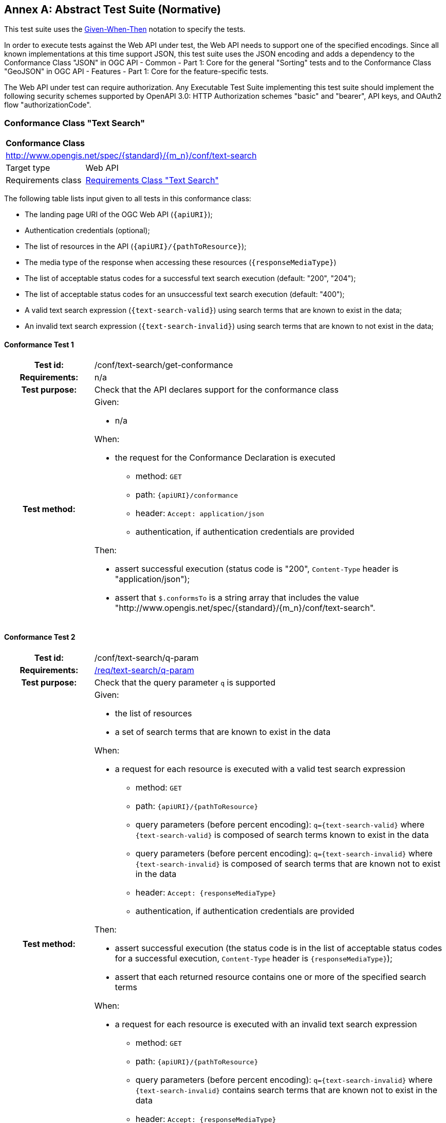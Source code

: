 [[ats]]
[appendix]
:appendix-caption: Annex
== Abstract Test Suite (Normative)

This test suite uses the https://en.wikipedia.org/wiki/Given-When-Then[Given-When-Then] notation to specify the tests.

In order to execute tests against the Web API under test, the Web API needs to support one of the specified encodings. Since all known implementations at this time support JSON, this test suite uses the JSON encoding and adds a dependency to the Conformance Class "JSON" in OGC API - Common - Part 1: Core for the general "Sorting" tests and to the Conformance Class "GeoJSON" in OGC API - Features - Part 1: Core for the feature-specific tests. 

The Web API under test can require authorization. Any Executable Test Suite implementing this test suite should implement the following security schemes supported by OpenAPI 3.0: HTTP Authorization schemes "basic" and "bearer", API keys, and OAuth2 flow "authorizationCode".

=== Conformance Class "Text Search"

:conf-class: text-search
[[conf_text-search]]
[cols="1,4a",width="90%"]
|===
2+|*Conformance Class*
2+|http://www.opengis.net/spec/{standard}/{m_n}/conf/{conf-class}
|Target type |Web API
|Requirements class |<<rc_text-search,Requirements Class "Text Search">>
|===

The following table lists input given to all tests in this conformance class:

* The landing page URI of the OGC Web API (`{apiURI}`);
* Authentication credentials (optional);
* The list of resources in the API (`{apiURI}/{pathToResource}`);
* The media type of the response when accessing these resources (`{responseMediaType}`)
* The list of acceptable status codes for a successful text search execution (default: "200", "204");
* The list of acceptable status codes for an unsuccessful text search execution (default: "400");
* A valid text search expression (`{text-search-valid}`) using search terms that are known to exist in the data;
* An invalid text search expression (`{text-search-invalid}`) using search terms that are known to not exist in the data;

:conf-test: get-conformance
==== Conformance Test {counter:test-id}
[cols=">20h,<80a",width="100%"]
|===
|Test id: | /conf/{conf-class}/{conf-test}
|Requirements: | n/a
|Test purpose: | Check that the API declares support for the conformance class
|Test method: | 
Given:

* n/a

When:

* the request for the Conformance Declaration is executed
** method: `GET`
** path: `{apiURI}/conformance`
** header: `Accept: application/json`
** authentication, if authentication credentials are provided

Then:

* assert successful execution (status code is "200", `Content-Type` header is "application/json");
* assert that `$.conformsTo` is a string array that includes the value "\http://www.opengis.net/spec/{standard}/{m_n}/conf/{conf-class}".
|===

:conf-test: q-param
==== Conformance Test {counter:test-id}
[cols=">20h,<80a",width="100%"]
|===
|Test id: | /conf/{conf-class}/{conf-test}
|Requirements: | <<req_{conf-class}_q-param,/req/{conf-class}/q-param>>
|Test purpose: | Check that the query parameter `q` is supported
|Test method: | 
Given:

* the list of resources 
* a set of search terms that are known to exist in the data

When:

* a request for each resource is executed with a valid test search expression
** method: `GET`
** path: `{apiURI}/{pathToResource}`
** query parameters (before percent encoding): `q={text-search-valid}` where `{text-search-valid}` is composed of search terms known to exist in the data
** query parameters (before percent encoding): `q={text-search-invalid}` where `{text-search-invalid}` is composed of search terms that are known not to exist in the data
** header: `Accept: {responseMediaType}`
** authentication, if authentication credentials are provided

Then:

* assert successful execution (the status code is in the list of acceptable status codes for a successful execution, `Content-Type` header is `{responseMediaType}`);
* assert that each returned resource contains one or more of the specified search terms

When:

* a request for each resource is executed with an invalid text search expression
** method: `GET`
** path: `{apiURI}/{pathToResource}`
** query parameters (before percent encoding): `q={text-search-invalid}` where `{text-search-invalid}` contains search terms that are known not to exist in the data
** header: `Accept: {responseMediaType}`
** authentication, if authentication credentials are provided

Then:

* assert an empty response (the status code is in the list of acceptable status codes for a successful execution).
|===

=== Conformance Class "Features Text Search"

:conf-class: features-filter
[[conf_features-filter]]
[cols="1,4a",width="90%"]
|===
2+|*Conformance Class*
2+|http://www.opengis.net/spec/{standard}/{m_n}/conf/{conf-class}
|Target type |Web API
|Requirements class |<<rc_features-filter,Requirements Class "Features Sorting">>
|Dependency |<<conf_filter,Conformance Class "Sorting">>
|Dependency |OGC API - Features - Part 1: Core, Conformance Class "GeoJSON"
|===

NOTE: The Conformance Class "GeoJSON" has a dependency to the Conformance Class "Core"; that is, testing against "GeoJSON" will automatically test against the dependencies.

The following table lists input given to all tests in this conformance class:

* The landing page URI of the OGC Web API (`{apiURI}`);
* Authentication credentials (optional);
* The name of the filter language to test  (`{filter-lang}`; default: "cql2-text");
* A flag that indicates whether the filter language is the default filter language;
* A valid filter expression in the filter language for a queryable `{queryable}` (`{filter-valid}`; default: `{queryable} IS NULL`);
* An invalid filter expression in the filter language (`{filter-invalid}`; default: `THIS IS NOT A FILTER`);
* A valid bbox filter expression in the filter language for a spatial queryable `{spatialQueryable}` and two longitude/latitude positions in WGS 84 `{x1}`/`{y1}` and `{x2}`/`{y2}` (`{bbox-filter}`; default: `S_INTERSECTS({spatialQueryable},ENVELOPE({x1},{y1},{x2},{y2})`);
* A flag that indicates whether the API supports custom functions in filter expressions.

:conf-test: get-conformance
==== Conformance Test {counter:test-id}
[cols=">20h,<80a",width="100%"]
|===
|Test id: | /conf/{conf-class}/{conf-test}
|Requirements: | n/a
|Test purpose: | Check that the API declares support for the conformance class
|Test method: | 
Given:

* n/a

When:

* the request for the Conformance Declaration is executed
** method: `GET`
** path: `{apiURI}/conformance`
** header: `Accept: application/json`
** authentication, if authentication credentials are provided

Then:

* assert successful execution (status code is "200", `Content-Type` header is "application/json");
* assert that `$.conformsTo` is a string array that includes the value "\http://www.opengis.net/spec/{standard}/{m_n}/conf/{conf-class}".
|===

:conf-test: get-collections
==== Conformance Test {counter:test-id}
[cols=">20h,<80a",width="100%"]
|===
|Test id: | /conf/{conf-class}/{conf-test}
|Requirements: | n/a
|Test purpose: | Retrieve the list of collections provided by the API
|Test method: | 
Given:

* test "get-conformance" was successful

When:

* the request for the Collections page is executed
** method: `GET`
** path: `{apiURI}/collections`
** header: `Accept: application/json`
** authentication, if authentication credentials are provided

Then:

* assert successful execution (status code is "200", `Content-Type` header is "application/json");
* assert that `$.collections` is an array;
* store the array as the list of collections.
|===

:conf-test: text-search-on-items
==== Conformance Test {counter:test-id}
[cols=">20h,<80a",width="100%"]
|===
|Test id: | /conf/{conf-class}/{conf-test}
|Requirements: | <<req_{conf-class}_q-param,/req/{conf-class}/q-param>>, <<req_{conf-class}_response,/req/{conf-class}/response>>
|Test purpose: | Check that the API supports text searching on the Features resource.
|Test method: | 
Given:

* test "get-conformance" was successful

When:

* the tests for the "Test Search" conformance class are executed with the following input parameters:
** All input parameters given to this conformance class (see above);
** The path template to the resource is `{apiURI}/collections/{collectionId}/items` with a response media type `application/geo+json` (GeoJSON);
** The acceptable status codes for a successful filter execution are: "200";
** The list of acceptable status codes for an unsuccessful filter execution are: "400".

Then:

* the Web API under test passes the tests.
|===

